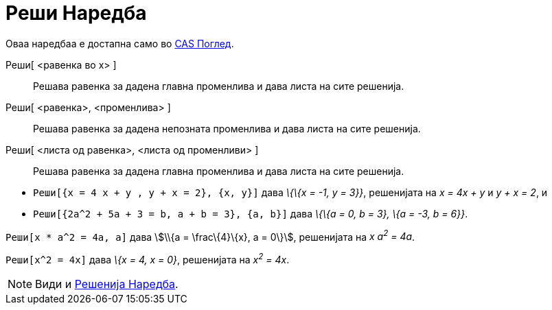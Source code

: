 = Реши Наредба
:page-en: commands/Solve
ifdef::env-github[:imagesdir: /mk/modules/ROOT/assets/images]

Оваа наредбаа е достапна само во xref:/CAS_Поглед.adoc[CAS Поглед].

Реши[ <равенка во х> ]::
  Решава равенка за дадена главна променлива и дава листа на сите решенија.
Реши[ <равенка>, <променлива> ]::
  Решава равенка за дадена непозната променлива и дава листа на сите решенија.
Реши[ <листа од равенка>, <листа од променливи> ]::
  Решава равенка за дадена главна променлива и дава листа на сите решенија.

[EXAMPLE]
====

* `++Реши[{x = 4 x + y , y + x = 2}, {x, y}]++` дава _\{\{x = -1, y = 3}}_, решенијата на _x = 4x + y_ и _y + x = 2_, и
* `++Реши[{2a^2 + 5a + 3 = b, a + b = 3}, {a, b}]++` дава _\{\{a = 0, b = 3}, \{a = -3, b = 6}}_.

====

[EXAMPLE]
====

`++Реши[x * a^2 = 4a, a]++` дава stem:[\\{a = \frac\{4}\{x}, a = 0\}], решенијата на _x a^2^ = 4a_.

====

[EXAMPLE]
====

`++Реши[x^2 = 4x]++` дава _\{x = 4, x = 0}_, решенијата на _x^2^ = 4x_.

====

[NOTE]
====

Види и xref:/commands/Решенија.adoc[Решенија Наредба].

====
